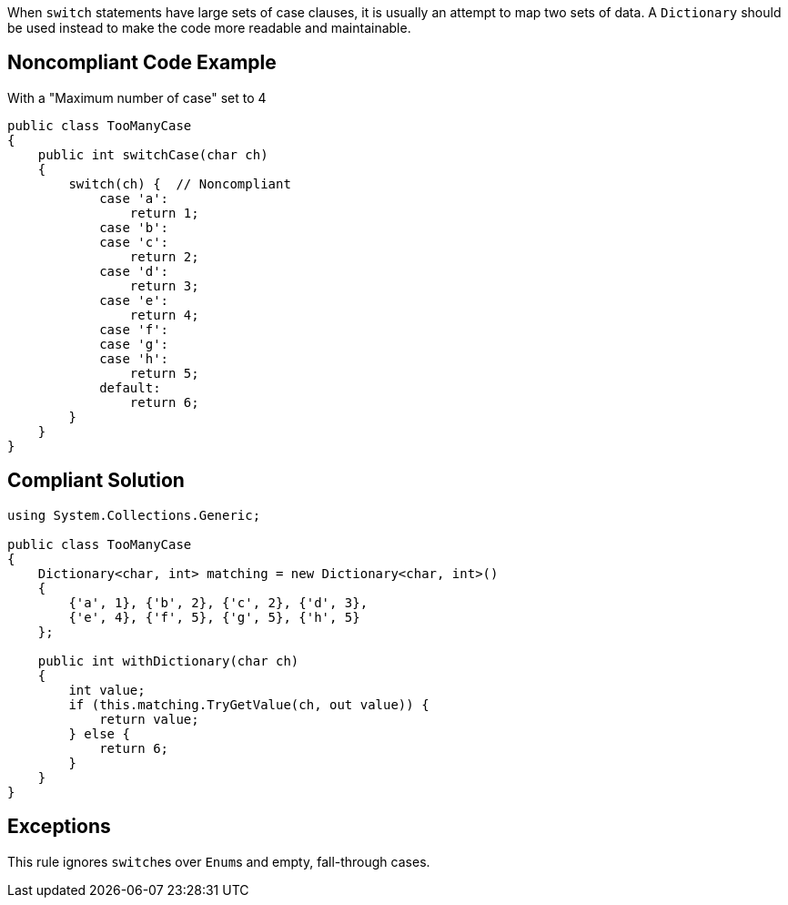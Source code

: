 When ``switch`` statements have large sets of case clauses, it is usually an attempt to map two sets of data. A ``Dictionary`` should be used instead to make the code more readable and maintainable.

== Noncompliant Code Example

With a "Maximum number of case" set to 4

----
public class TooManyCase
{
    public int switchCase(char ch)
    {
        switch(ch) {  // Noncompliant
            case 'a':
                return 1;
            case 'b':
            case 'c':
                return 2;
            case 'd':
                return 3;
            case 'e':
                return 4;
            case 'f':
            case 'g':
            case 'h':
                return 5;
            default:
                return 6;
        }
    }
}
----

== Compliant Solution

----
using System.Collections.Generic;

public class TooManyCase
{
    Dictionary<char, int> matching = new Dictionary<char, int>()
    {
        {'a', 1}, {'b', 2}, {'c', 2}, {'d', 3},
        {'e', 4}, {'f', 5}, {'g', 5}, {'h', 5}
    };

    public int withDictionary(char ch)
    {
        int value;
        if (this.matching.TryGetValue(ch, out value)) {
            return value;
        } else {
            return 6;
        }
    }
}
----

== Exceptions

This rule ignores ``switch``es over ``Enum``s and empty, fall-through cases.
